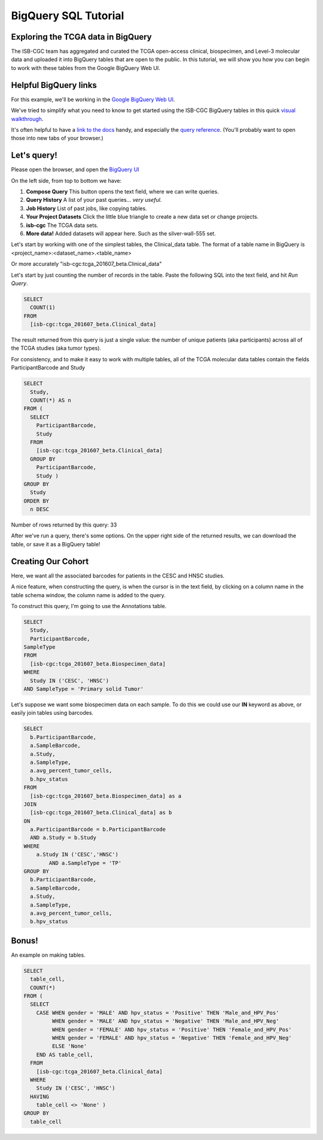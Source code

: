 **********************
BigQuery SQL Tutorial
**********************

Exploring the TCGA data in BigQuery
-----------------------------------

The ISB-CGC team has aggregated and curated the TCGA
open-access clinical, biospecimen, and Level-3 molecular data and uploaded it
into BigQuery tables that are open to the public.  In this tutorial, we will show you how
you can begin to work with these tables from the Google BigQuery Web UI.

Helpful BigQuery links
----------------------

For this example, we'll be working in the `Google BigQuery Web UI <https://bigquery.cloud.google.com>`_.

We've tried to simplify what you need to know to get started using the ISB-CGC BigQuery
tables in this quick `visual walkthrough <https://raw.githubusercontent.com/isb-cgc/readthedocs/master/docs/include/intro_to_BigQuery.pdf>`_.

It's often helpful to have a `link to the docs <https://cloud.google.com/bigquery/what-is-bigquery>`_ handy,
and especially the `query reference <https://cloud.google.com/bigquery/query-reference>`_.
(You'll probably want to open those into new tabs of your browser.)

Let's query!
------------

Please open the browser, and open the `BigQuery UI <https://bigquery.cloud.google.com>`_

On the left side, from top to bottom we have:

1.  **Compose Query** This button opens the text field, where we can write queries.

2.  **Query History** A list of your past queries... *very useful*.

3.  **Job History** List of past jobs, like copying tables.

4.  **Your Project Datasets** Click the little blue triangle to create a new data
    set or change projects.

5.  **isb-cgc** The TCGA data sets.

6.  **More data!** Added datasets will appear here. Such as the silver-wall-555 set.

Let's start by working with one of the simplest tables, the Clinical_data table.
The format of a table name in BigQuery is <project_name>:<dataset_name>.<table_name>

Or more accurately "isb-cgc:tcga_201607_beta.Clinical_data"

Let's start by just counting the number of records in the table. Paste the
following SQL into the text field, and hit *Run Query*.

.. code-block:: sql

	SELECT
	  COUNT(1)
	FROM
	  [isb-cgc:tcga_201607_beta.Clinical_data]


The result returned from this query is just a single value: the number of unique patients (aka participants)
across all of the TCGA studies (aka tumor types).

For consistency, and to make it easy to work with multiple tables,
all of the TCGA molecular data tables contain the fields ParticipantBarcode and Study

.. code-block:: sql

	SELECT
	  Study,
	  COUNT(*) AS n
	FROM (
	  SELECT
	    ParticipantBarcode,
	    Study
	  FROM
	    [isb-cgc:tcga_201607_beta.Clinical_data]
	  GROUP BY
	    ParticipantBarcode,
	    Study )
	GROUP BY
	  Study
	ORDER BY
	  n DESC


Number of rows returned by this query:  33

After we've run a query, there's some options. On the upper right side of the
returned results, we can download the table, or save it as a BigQuery table!

Creating Our Cohort
-------------------

Here, we want all the associated barcodes for patients in the CESC and HNSC
studies.

A nice feature, when constructing the query, is when the cursor is in the
text field, by clicking on a column name in the table schema window, the
column name is added to the query.

To construct this query, I'm going to use the Annotations table.

.. code-block:: sql

	SELECT
	  Study,
	  ParticipantBarcode,
	SampleType
	FROM
	  [isb-cgc:tcga_201607_beta.Biospecimen_data]
	WHERE
	  Study IN ('CESC', 'HNSC')
	AND SampleType = 'Primary solid Tumor'


Let's suppose we want some biospecimen data on each sample. To do this we
could use our **IN** keyword as above, or easily join tables using barcodes.

.. code-block:: sql

	SELECT
	  b.ParticipantBarcode,
	  a.SampleBarcode,
	  a.Study,
	  a.SampleType,
	  a.avg_percent_tumor_cells,
	  b.hpv_status
	FROM
	  [isb-cgc:tcga_201607_beta.Biospecimen_data] as a
	JOIN
	  [isb-cgc:tcga_201607_beta.Clinical_data] as b
	ON
	  a.ParticipantBarcode = b.ParticipantBarcode
	  AND a.Study = b.Study
	WHERE
	    a.Study IN ('CESC','HNSC')
		AND a.SampleType = 'TP'
	GROUP BY
	  b.ParticipantBarcode,
	  a.SampleBarcode,
	  a.Study,
	  a.SampleType,
	  a.avg_percent_tumor_cells,
	  b.hpv_status

Bonus!
------

An example on making tables.

.. code-block:: sql

	SELECT
	  table_cell,
	  COUNT(*)
	FROM (
	  SELECT
	    CASE WHEN gender = 'MALE' AND hpv_status = 'Positive' THEN 'Male_and_HPV_Pos'
	         WHEN gender = 'MALE' AND hpv_status = 'Negative' THEN 'Male_and_HPV_Neg'
	         WHEN gender = 'FEMALE' AND hpv_status = 'Positive' THEN 'Female_and_HPV_Pos'
	         WHEN gender = 'FEMALE' AND hpv_status = 'Negative' THEN 'Female_and_HPV_Neg'
	         ELSE 'None'
	    END AS table_cell,
	  FROM
	    [isb-cgc:tcga_201607_beta.Clinical_data]
	  WHERE
	    Study IN ('CESC', 'HNSC')
	  HAVING
	    table_cell <> 'None' )
	GROUP BY
	  table_cell
